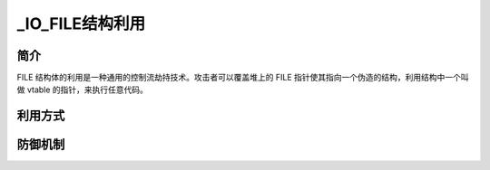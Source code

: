 ﻿_IO_FILE结构利用
========================================

简介
----------------------------------------
FILE 结构体的利用是一种通用的控制流劫持技术。攻击者可以覆盖堆上的 FILE 指针使其指向一个伪造的结构，利用结构中一个叫做 vtable 的指针，来执行任意代码。

利用方式
----------------------------------------

防御机制
----------------------------------------